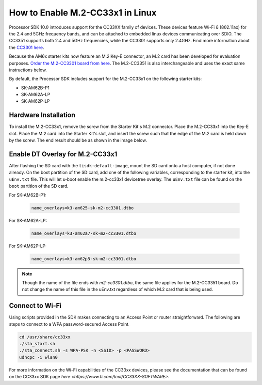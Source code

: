 .. _enable_m2cc3301:

#################################
How to Enable M.2-CC33x1 in Linux
#################################

Processor SDK 10.0 introduces support for the CC33XX family of devices.
These devices feature Wi-Fi 6 (802.11ax) for the 2.4 and 5GHz frequency bands,
and can be attached to embedded linux devices communicating over SDIO.
The CC3351 supports both 2.4 and 5GHz frequencies, while the CC3301 supports only 2.4GHz.
Find more information about the `CC3301 here <https://www.ti.com/product/CC3301>`_.

Because the AM6x starter kits now feature an M.2 Key-E connector, an M.2 card has been
developed for evaluation purposes. `Order the M.2-CC3301 board from here <https://www.ti.com/tool/M2-CC3301>`_.
The M.2-CC3351 is also interchangeable and uses the exact same instructions below. 

By default, the Processor SDK includes support for the M.2-CC33x1 on the following starter kits:

* SK-AM62B-P1
* SK-AM62A-LP
* SK-AM62P-LP

*********************
Hardware Installation
*********************

To install the M.2-CC33x1, remove the screw from the Starter Kit's M.2 connector. Place the M.2-CC33x1 into the
Key-E slot. Place the M.2 card into the Starter Kit's slot, and insert the screw such that the edge of the
M.2 card is held down by the screw. The end result should be as shown in the image below.

.. Image:: /images/m2-cc3351.jpg
     :align: center
     :height: 360

********************************
Enable DT Overlay for M.2-CC33x1
********************************

After flashing the SD card with the ``tisdk-default-image``, mount the SD card onto a host computer, if not done already. 
On the boot partition of the SD card, add one of the following variables, corresponding to the starter kit,
into the ``uEnv.txt`` file. This will let u-boot enable the m.2-cc33x1 devicetree overlay. The ``uEnv.txt`` file can be found on the ``boot``
partition of the SD card. 

For SK-AM62B-P1: 

    .. code-block:: console

        name_overlays=k3-am625-sk-m2-cc3301.dtbo 

For SK-AM62A-LP: 

    .. code-block:: console

        name_overlays=k3-am62a7-sk-m2-cc3301.dtbo 

For SK-AM62P-LP: 

    .. code-block:: console

        name_overlays=k3-am62p5-sk-m2-cc3301.dtbo 



.. note:: 

    Though the name of the file ends with `m2-cc3301.dtbo`, the same file applies for the M.2-CC3351 board.
    Do not change the name of this file in the uEnv.txt regardless of which M.2 card that is being used. 


****************
Connect to Wi-Fi
****************

Using scripts provided in the SDK makes connecting to an Access Point or router straightforward.
The following are steps to connect to a WPA password-secured Access Point. 

.. code-block:: console

    cd /usr/share/cc33xx
    ./sta_start.sh
    ./sta_connect.sh -s WPA-PSK -n <SSID> -p <PASSWORD>
    udhcpc -i wlan0

For more information on the Wi-Fi capabilities of the CC33xx devices, please 
see the documentation that can be found on the CC33xx SDK page `here <https://www.ti.com/tool/CC33XX-SOFTWARE>`.
